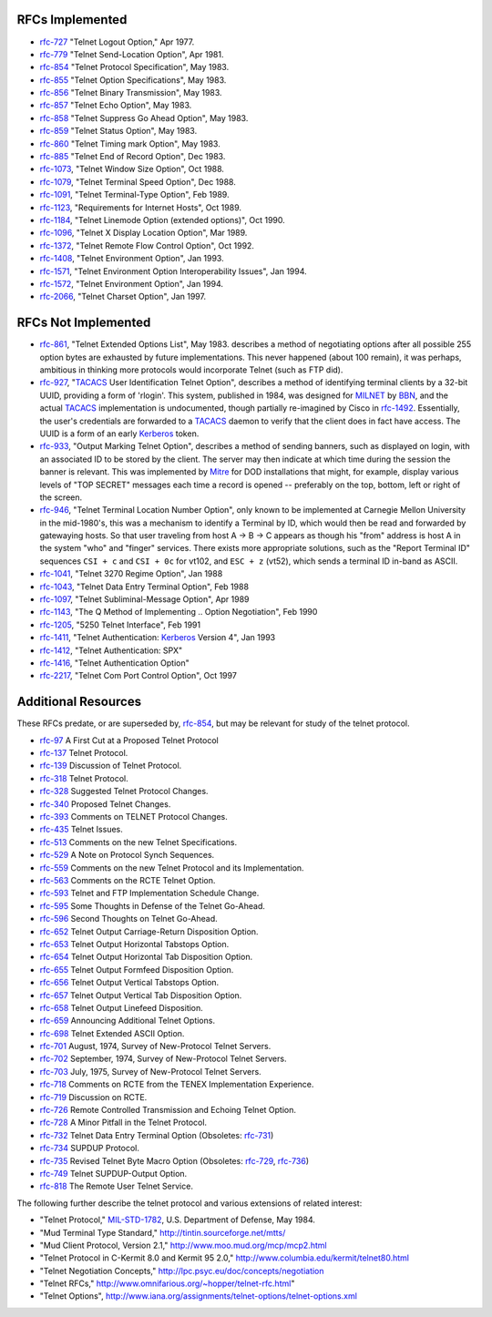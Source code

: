 RFCs Implemented
================

* `rfc-727`_ "Telnet Logout Option," Apr 1977.
* `rfc-779`_ "Telnet Send-Location Option", Apr 1981.
* `rfc-854`_ "Telnet Protocol Specification", May 1983.
* `rfc-855`_ "Telnet Option Specifications", May 1983.
* `rfc-856`_ "Telnet Binary Transmission", May 1983.
* `rfc-857`_ "Telnet Echo Option", May 1983.
* `rfc-858`_ "Telnet Suppress Go Ahead Option", May 1983.
* `rfc-859`_ "Telnet Status Option", May 1983.
* `rfc-860`_ "Telnet Timing mark Option", May 1983.
* `rfc-885`_ "Telnet End of Record Option", Dec 1983.
* `rfc-1073`_, "Telnet Window Size Option", Oct 1988.
* `rfc-1079`_, "Telnet Terminal Speed Option", Dec 1988.
* `rfc-1091`_, "Telnet Terminal-Type Option", Feb 1989.
* `rfc-1123`_, "Requirements for Internet Hosts", Oct 1989.
* `rfc-1184`_, "Telnet Linemode Option (extended options)", Oct 1990.
* `rfc-1096`_, "Telnet X Display Location Option", Mar 1989.
* `rfc-1372`_, "Telnet Remote Flow Control Option", Oct 1992.
* `rfc-1408`_, "Telnet Environment Option", Jan 1993.
* `rfc-1571`_, "Telnet Environment Option Interoperability Issues", Jan 1994.
* `rfc-1572`_, "Telnet Environment Option", Jan 1994.
* `rfc-2066`_, "Telnet Charset Option", Jan 1997.

RFCs Not Implemented
====================

* `rfc-861`_, "Telnet Extended Options List", May 1983. describes a method of
  negotiating options after all possible 255 option bytes are exhausted by
  future implementations. This never happened (about 100 remain), it was
  perhaps, ambitious in thinking more protocols would incorporate Telnet (such
  as FTP did).
* `rfc-927`_, "TACACS_ User Identification Telnet Option", describes a method
  of identifying terminal clients by a 32-bit UUID, providing a form of
  'rlogin'.  This system, published in 1984, was designed for MILNET_ by BBN_,
  and the actual TACACS_ implementation is undocumented, though partially
  re-imagined by Cisco in `rfc-1492`_. Essentially, the user's credentials are
  forwarded to a TACACS_ daemon to verify that the client does in fact have
  access. The UUID is a form of an early Kerberos_ token.
* `rfc-933`_, "Output Marking Telnet Option", describes a method of sending
  banners, such as displayed on login, with an associated ID to be stored by
  the client. The server may then indicate at which time during the session
  the banner is relevant. This was implemented by Mitre_ for DOD installations
  that might, for example, display various levels of "TOP SECRET" messages
  each time a record is opened -- preferably on the top, bottom, left or right
  of the screen.
* `rfc-946`_, "Telnet Terminal Location Number Option", only known to be
  implemented at Carnegie Mellon University in the mid-1980's, this was a
  mechanism to identify a Terminal by ID, which would then be read and forwarded
  by gatewaying hosts. So that user traveling from host A -> B -> C appears as
  though his "from" address is host A in the system "who" and "finger" services.
  There exists more appropriate solutions, such as the "Report Terminal ID"
  sequences ``CSI + c`` and ``CSI + 0c`` for vt102, and ``ESC + z`` (vt52),
  which sends a terminal ID in-band as ASCII.
* `rfc-1041`_, "Telnet 3270 Regime Option", Jan 1988
* `rfc-1043`_, "Telnet Data Entry Terminal Option", Feb 1988
* `rfc-1097`_, "Telnet Subliminal-Message Option", Apr 1989
* `rfc-1143`_, "The Q Method of Implementing .. Option Negotiation", Feb 1990
* `rfc-1205`_, "5250 Telnet Interface", Feb 1991
* `rfc-1411`_, "Telnet Authentication: Kerberos_ Version 4", Jan 1993
* `rfc-1412`_, "Telnet Authentication: SPX"
* `rfc-1416`_, "Telnet Authentication Option"
* `rfc-2217`_, "Telnet Com Port Control Option", Oct 1997

Additional Resources
====================

These RFCs predate, or are superseded by, `rfc-854`_, but may be relevant for
study of the telnet protocol.

* `rfc-97`_ A First Cut at a Proposed Telnet Protocol
* `rfc-137`_ Telnet Protocol.
* `rfc-139`_ Discussion of Telnet Protocol.
* `rfc-318`_ Telnet Protocol.
* `rfc-328`_ Suggested Telnet Protocol Changes.
* `rfc-340`_ Proposed Telnet Changes.
* `rfc-393`_ Comments on TELNET Protocol Changes.
* `rfc-435`_ Telnet Issues.
* `rfc-513`_ Comments on the new Telnet Specifications.
* `rfc-529`_ A Note on Protocol Synch Sequences.
* `rfc-559`_ Comments on the new Telnet Protocol and its Implementation.
* `rfc-563`_ Comments on the RCTE Telnet Option.
* `rfc-593`_ Telnet and FTP Implementation Schedule Change.
* `rfc-595`_ Some Thoughts in Defense of the Telnet Go-Ahead.
* `rfc-596`_ Second Thoughts on Telnet Go-Ahead.
* `rfc-652`_ Telnet Output Carriage-Return Disposition Option.
* `rfc-653`_ Telnet Output Horizontal Tabstops Option.
* `rfc-654`_ Telnet Output Horizontal Tab Disposition Option.
* `rfc-655`_ Telnet Output Formfeed Disposition Option.
* `rfc-656`_ Telnet Output Vertical Tabstops Option.
* `rfc-657`_ Telnet Output Vertical Tab Disposition Option.
* `rfc-658`_ Telnet Output Linefeed Disposition.
* `rfc-659`_ Announcing Additional Telnet Options.
* `rfc-698`_ Telnet Extended ASCII Option.
* `rfc-701`_ August, 1974, Survey of New-Protocol Telnet Servers.
* `rfc-702`_ September, 1974, Survey of New-Protocol Telnet Servers.
* `rfc-703`_ July, 1975, Survey of New-Protocol Telnet Servers.
* `rfc-718`_ Comments on RCTE from the TENEX Implementation Experience.
* `rfc-719`_ Discussion on RCTE.
* `rfc-726`_ Remote Controlled Transmission and Echoing Telnet Option.
* `rfc-728`_ A Minor Pitfall in the Telnet Protocol.
* `rfc-732`_ Telnet Data Entry Terminal Option (Obsoletes: `rfc-731`_)
* `rfc-734`_ SUPDUP Protocol.
* `rfc-735`_ Revised Telnet Byte Macro Option (Obsoletes: `rfc-729`_, `rfc-736`_)
* `rfc-749`_ Telnet SUPDUP-Output Option.
* `rfc-818`_ The Remote User Telnet Service.

The following further describe the telnet protocol and various extensions of
related interest:

* "Telnet Protocol," MIL-STD-1782_, U.S. Department of Defense, May 1984.
* "Mud Terminal Type Standard," http://tintin.sourceforge.net/mtts/
* "Mud Client Protocol, Version 2.1," http://www.moo.mud.org/mcp/mcp2.html
* "Telnet Protocol in C-Kermit 8.0 and Kermit 95 2.0," http://www.columbia.edu/kermit/telnet80.html
* "Telnet Negotiation Concepts," http://lpc.psyc.eu/doc/concepts/negotiation
* "Telnet RFCs," http://www.omnifarious.org/~hopper/telnet-rfc.html"
* "Telnet Options", http://www.iana.org/assignments/telnet-options/telnet-options.xml

.. _rfc-97: https://www.rfc-editor.org/rfc/rfc97.txt
.. _rfc-137: https://www.rfc-editor.org/rfc/rfc137.txt
.. _rfc-139: https://www.rfc-editor.org/rfc/rfc139.txt
.. _rfc-318: https://www.rfc-editor.org/rfc/rfc318.txt
.. _rfc-328: https://www.rfc-editor.org/rfc/rfc328.txt
.. _rfc-340: https://www.rfc-editor.org/rfc/rfc340.txt
.. _rfc-393: https://www.rfc-editor.org/rfc/rfc393.txt
.. _rfc-435: https://www.rfc-editor.org/rfc/rfc435.txt
.. _rfc-495: https://www.rfc-editor.org/rfc/rfc495.txt
.. _rfc-513: https://www.rfc-editor.org/rfc/rfc513.txt
.. _rfc-529: https://www.rfc-editor.org/rfc/rfc529.txt
.. _rfc-559: https://www.rfc-editor.org/rfc/rfc559.txt
.. _rfc-563: https://www.rfc-editor.org/rfc/rfc563.txt
.. _rfc-593: https://www.rfc-editor.org/rfc/rfc593.txt
.. _rfc-595: https://www.rfc-editor.org/rfc/rfc595.txt
.. _rfc-596: https://www.rfc-editor.org/rfc/rfc596.txt
.. _rfc-652: https://www.rfc-editor.org/rfc/rfc652.txt
.. _rfc-653: https://www.rfc-editor.org/rfc/rfc653.txt
.. _rfc-654: https://www.rfc-editor.org/rfc/rfc654.txt
.. _rfc-655: https://www.rfc-editor.org/rfc/rfc655.txt
.. _rfc-656: https://www.rfc-editor.org/rfc/rfc656.txt
.. _rfc-657: https://www.rfc-editor.org/rfc/rfc657.txt
.. _rfc-658: https://www.rfc-editor.org/rfc/rfc658.txt
.. _rfc-659: https://www.rfc-editor.org/rfc/rfc659.txt
.. _rfc-698: https://www.rfc-editor.org/rfc/rfc698.txt
.. _rfc-701: https://www.rfc-editor.org/rfc/rfc701.txt
.. _rfc-702: https://www.rfc-editor.org/rfc/rfc702.txt
.. _rfc-703: https://www.rfc-editor.org/rfc/rfc703.txt
.. _rfc-718: https://www.rfc-editor.org/rfc/rfc718.txt
.. _rfc-719: https://www.rfc-editor.org/rfc/rfc719.txt
.. _rfc-726: https://www.rfc-editor.org/rfc/rfc726.txt
.. _rfc-727: https://www.rfc-editor.org/rfc/rfc727.txt
.. _rfc-728: https://www.rfc-editor.org/rfc/rfc728.txt
.. _rfc-729: https://www.rfc-editor.org/rfc/rfc729.txt
.. _rfc-731: https://www.rfc-editor.org/rfc/rfc731.txt
.. _rfc-732: https://www.rfc-editor.org/rfc/rfc732.txt
.. _rfc-734: https://www.rfc-editor.org/rfc/rfc734.txt
.. _rfc-735: https://www.rfc-editor.org/rfc/rfc735.txt
.. _rfc-736: https://www.rfc-editor.org/rfc/rfc736.txt
.. _rfc-749: https://www.rfc-editor.org/rfc/rfc749.txt
.. _rfc-779: https://www.rfc-editor.org/rfc/rfc779.txt
.. _rfc-818: https://www.rfc-editor.org/rfc/rfc818.txt
.. _rfc-854: https://www.rfc-editor.org/rfc/rfc854.txt
.. _rfc-855: https://www.rfc-editor.org/rfc/rfc855.txt
.. _rfc-856: https://www.rfc-editor.org/rfc/rfc856.txt
.. _rfc-857: https://www.rfc-editor.org/rfc/rfc857.txt
.. _rfc-858: https://www.rfc-editor.org/rfc/rfc858.txt
.. _rfc-859: https://www.rfc-editor.org/rfc/rfc859.txt
.. _rfc-860: https://www.rfc-editor.org/rfc/rfc860.txt
.. _rfc-861: https://www.rfc-editor.org/rfc/rfc861.txt
.. _rfc-885: https://www.rfc-editor.org/rfc/rfc885.txt
.. _rfc-927: https://www.rfc-editor.org/rfc/rfc927.txt
.. _rfc-933: https://www.rfc-editor.org/rfc/rfc933.txt
.. _rfc-946: https://www.rfc-editor.org/rfc/rfc946.txt
.. _rfc-1041: https://www.rfc-editor.org/rfc/rfc1041.txt
.. _rfc-1043: https://www.rfc-editor.org/rfc/rfc1043.txt
.. _rfc-1073: https://www.rfc-editor.org/rfc/rfc1073.txt
.. _rfc-1079: https://www.rfc-editor.org/rfc/rfc1079.txt
.. _rfc-1091: https://www.rfc-editor.org/rfc/rfc1091.txt
.. _rfc-1096: https://www.rfc-editor.org/rfc/rfc1096.txt
.. _rfc-1097: https://www.rfc-editor.org/rfc/rfc1097.txt
.. _rfc-1123: https://www.rfc-editor.org/rfc/rfc1123.txt
.. _rfc-1143: https://www.rfc-editor.org/rfc/rfc1143.txt
.. _rfc-1184: https://www.rfc-editor.org/rfc/rfc1184.txt
.. _rfc-1205: https://www.rfc-editor.org/rfc/rfc1205.txt
.. _rfc-1372: https://www.rfc-editor.org/rfc/rfc1372.txt
.. _rfc-1408: https://www.rfc-editor.org/rfc/rfc1408.txt
.. _rfc-1411: https://www.rfc-editor.org/rfc/rfc1411.txt
.. _rfc-1412: https://www.rfc-editor.org/rfc/rfc1412.txt
.. _rfc-1416: https://www.rfc-editor.org/rfc/rfc1416.txt
.. _rfc-1492: https://www.rfc-editor.org/rfc/rfc1492.txt
.. _rfc-1571: https://www.rfc-editor.org/rfc/rfc1571.txt
.. _rfc-1572: https://www.rfc-editor.org/rfc/rfc1572.txt
.. _rfc-2066: https://www.rfc-editor.org/rfc/rfc2066.txt
.. _rfc-2217: https://www.rfc-editor.org/rfc/rfc2217.txt
.. _MIL-STD-1782: http://www.everyspec.com/MIL-STD/MIL-STD-1700-1799/MIL-STD-1782_6678/
.. _Mitre: https://mitre.org
.. _MILNET: https://en.wikipedia.org/wiki/MILNET
.. _BBN: https://en.wikipedia.org/wiki/BBN_Technologies
.. _Kerberos: https://en.wikipedia.org/wiki/Kerberos_%28protocol%29
.. _TACACS: https://en.wikipedia.org/wiki/TACACS
